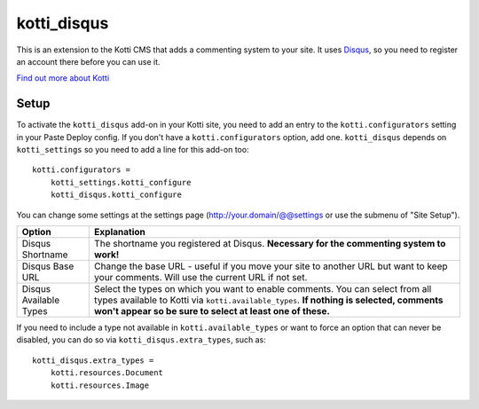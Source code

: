 ============
kotti_disqus
============

This is an extension to the Kotti CMS that adds a commenting system to your
site. It uses `Disqus <http://disqus.com/>`_, so you need to register an
account there before you can use it.

`Find out more about Kotti`_

Setup
=====

To activate the ``kotti_disqus`` add-on in your Kotti site, you need to add an
entry to the ``kotti.configurators`` setting in your Paste Deploy config. If
you don't have a ``kotti.configurators`` option, add one. ``kotti_disqus``
depends on ``kotti_settings`` so you need to add a line for this add-on too::

    kotti.configurators =
        kotti_settings.kotti_configure
        kotti_disqus.kotti_configure

You can change some settings at the settings page
(http://your.domain/@@settings or use the submenu of "Site Setup").

+------------------------+----------------------------------------------------+
| Option                 | Explanation                                        |
+========================+====================================================+
| Disqus Shortname       | The shortname you registered at Disqus.            |
|                        | **Necessary for the commenting system to work!**   |
+------------------------+----------------------------------------------------+
| Disqus Base URL        | Change the base URL - useful if you move your site |
|                        | to another URL but want to keep your comments.     |
|                        | Will use the current URL if not set.               |
+------------------------+----------------------------------------------------+
| Disqus Available Types | Select the types on which you want to enable       |
|                        | comments. You can select from all types available  |
|                        | to Kotti via ``kotti.available_types``. **If       |
|                        | nothing is selected, comments won't appear so be   |
|                        | sure to select at least one of these.**            |
+------------------------+----------------------------------------------------+

If you need to include a type not available in ``kotti.available_types`` or
want to force an option that can never be disabled, you can do so via
``kotti_disqus.extra_types``, such as::

  kotti_disqus.extra_types =
      kotti.resources.Document
      kotti.resources.Image


.. _Find out more about Kotti: http://pypi.python.org/pypi/Kotti
